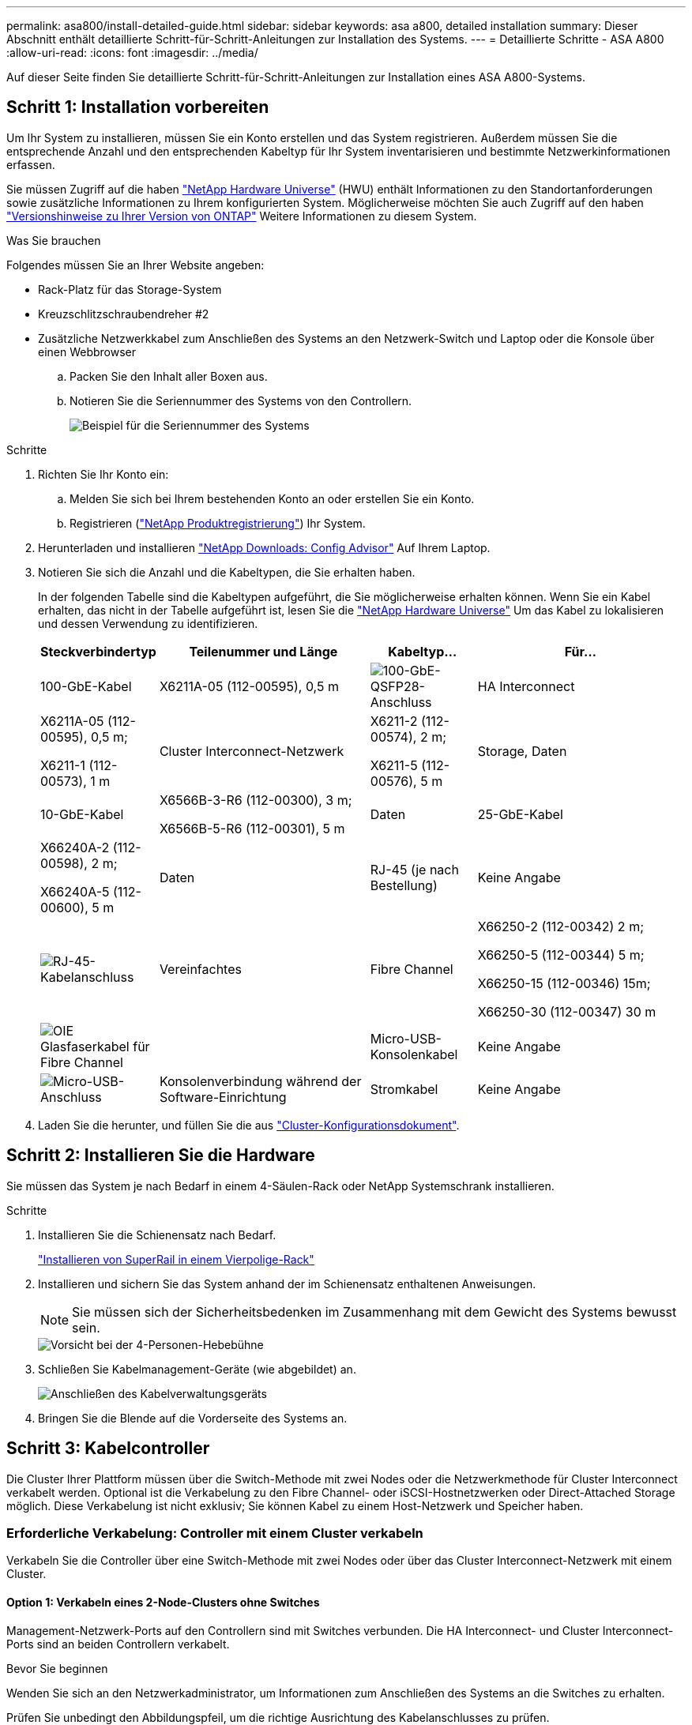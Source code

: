 ---
permalink: asa800/install-detailed-guide.html 
sidebar: sidebar 
keywords: asa a800, detailed installation 
summary: Dieser Abschnitt enthält detaillierte Schritt-für-Schritt-Anleitungen zur Installation des Systems. 
---
= Detaillierte Schritte - ASA A800
:allow-uri-read: 
:icons: font
:imagesdir: ../media/


[role="lead"]
Auf dieser Seite finden Sie detaillierte Schritt-für-Schritt-Anleitungen zur Installation eines ASA A800-Systems.



== Schritt 1: Installation vorbereiten

Um Ihr System zu installieren, müssen Sie ein Konto erstellen und das System registrieren. Außerdem müssen Sie die entsprechende Anzahl und den entsprechenden Kabeltyp für Ihr System inventarisieren und bestimmte Netzwerkinformationen erfassen.

Sie müssen Zugriff auf die haben link:https://hwu.netapp.com["NetApp Hardware Universe"^] (HWU) enthält Informationen zu den Standortanforderungen sowie zusätzliche Informationen zu Ihrem konfigurierten System. Möglicherweise möchten Sie auch Zugriff auf den haben link:http://mysupport.netapp.com/documentation/productlibrary/index.html?productID=62286["Versionshinweise zu Ihrer Version von ONTAP"^] Weitere Informationen zu diesem System.

.Was Sie brauchen
Folgendes müssen Sie an Ihrer Website angeben:

* Rack-Platz für das Storage-System
* Kreuzschlitzschraubendreher #2
* Zusätzliche Netzwerkkabel zum Anschließen des Systems an den Netzwerk-Switch und Laptop oder die Konsole über einen Webbrowser
+
.. Packen Sie den Inhalt aller Boxen aus.
.. Notieren Sie die Seriennummer des Systems von den Controllern.
+
image::../media/drw_ssn_label.png[Beispiel für die Seriennummer des Systems]





.Schritte
. Richten Sie Ihr Konto ein:
+
.. Melden Sie sich bei Ihrem bestehenden Konto an oder erstellen Sie ein Konto.
.. Registrieren (link:https://mysupport.netapp.com/eservice/registerSNoAction.do?moduleName=RegisterMyProduct["NetApp Produktregistrierung"^]) Ihr System.


. Herunterladen und installieren link:https://mysupport.netapp.com/site/tools/tool-eula/activeiq-configadvisor["NetApp Downloads: Config Advisor"^] Auf Ihrem Laptop.
. Notieren Sie sich die Anzahl und die Kabeltypen, die Sie erhalten haben.
+
In der folgenden Tabelle sind die Kabeltypen aufgeführt, die Sie möglicherweise erhalten können. Wenn Sie ein Kabel erhalten, das nicht in der Tabelle aufgeführt ist, lesen Sie die link:https://hwu.netapp.com["NetApp Hardware Universe"^] Um das Kabel zu lokalisieren und dessen Verwendung zu identifizieren.

+
[cols="1,2,1,2"]
|===
| Steckverbindertyp | Teilenummer und Länge | Kabeltyp... | Für... 


 a| 
100-GbE-Kabel
 a| 
X6211A-05 (112-00595), 0,5 m
 a| 
image:../media/oie_cable100_gbe_qsfp28.png["100-GbE-QSFP28-Anschluss"]
 a| 
HA Interconnect



 a| 
X6211A-05 (112-00595), 0,5 m;

X6211-1 (112-00573), 1 m
 a| 
Cluster Interconnect-Netzwerk



 a| 
X6211-2 (112-00574), 2 m;

X6211-5 (112-00576), 5 m
 a| 
Storage, Daten



 a| 
10-GbE-Kabel
 a| 
X6566B-3-R6 (112-00300), 3 m;

X6566B-5-R6 (112-00301), 5 m
 a| 
Daten



 a| 
25-GbE-Kabel
 a| 
X66240A-2 (112-00598), 2 m;

X66240A-5 (112-00600), 5 m
 a| 
Daten



 a| 
RJ-45 (je nach Bestellung)
 a| 
Keine Angabe
 a| 
image:../media/oie_cable_rj45.png["RJ-45-Kabelanschluss"]
 a| 
Vereinfachtes



 a| 
Fibre Channel
 a| 
X66250-2 (112-00342) 2 m;

X66250-5 (112-00344) 5 m;

X66250-15 (112-00346) 15m;

X66250-30 (112-00347) 30 m
 a| 
image:../media/oie_cable_fc_optical.png["OIE Glasfaserkabel für Fibre Channel"]
 a| 



 a| 
Micro-USB-Konsolenkabel
 a| 
Keine Angabe
 a| 
image:../media/oie_cable_micro_usb.png["Micro-USB-Anschluss"]
 a| 
Konsolenverbindung während der Software-Einrichtung



 a| 
Stromkabel
 a| 
Keine Angabe
 a| 
image:../media/oie_cable_power.png["Stromkabel"]
 a| 
System einschalten

|===
. Laden Sie die herunter, und füllen Sie die aus link:https://library.netapp.com/ecm/ecm_download_file/ECMLP2839002["Cluster-Konfigurationsdokument"^].




== Schritt 2: Installieren Sie die Hardware

Sie müssen das System je nach Bedarf in einem 4-Säulen-Rack oder NetApp Systemschrank installieren.

.Schritte
. Installieren Sie die Schienensatz nach Bedarf.
+
link:../platform-supplemental/superrail-install.html["Installieren von SuperRail in einem Vierpolige-Rack"]

. Installieren und sichern Sie das System anhand der im Schienensatz enthaltenen Anweisungen.
+

NOTE: Sie müssen sich der Sicherheitsbedenken im Zusammenhang mit dem Gewicht des Systems bewusst sein.

+
image::../media/drw_affa800_weight_caution.png[Vorsicht bei der 4-Personen-Hebebühne]

. Schließen Sie Kabelmanagement-Geräte (wie abgebildet) an.
+
image::../media/drw_affa800_install_cable_mgmt.png[Anschließen des Kabelverwaltungsgeräts]

. Bringen Sie die Blende auf die Vorderseite des Systems an.




== Schritt 3: Kabelcontroller

Die Cluster Ihrer Plattform müssen über die Switch-Methode mit zwei Nodes oder die Netzwerkmethode für Cluster Interconnect verkabelt werden. Optional ist die Verkabelung zu den Fibre Channel- oder iSCSI-Hostnetzwerken oder Direct-Attached Storage möglich. Diese Verkabelung ist nicht exklusiv; Sie können Kabel zu einem Host-Netzwerk und Speicher haben.



=== Erforderliche Verkabelung: Controller mit einem Cluster verkabeln

Verkabeln Sie die Controller über eine Switch-Methode mit zwei Nodes oder über das Cluster Interconnect-Netzwerk mit einem Cluster.



==== Option 1: Verkabeln eines 2-Node-Clusters ohne Switches

Management-Netzwerk-Ports auf den Controllern sind mit Switches verbunden. Die HA Interconnect- und Cluster Interconnect-Ports sind an beiden Controllern verkabelt.

.Bevor Sie beginnen
Wenden Sie sich an den Netzwerkadministrator, um Informationen zum Anschließen des Systems an die Switches zu erhalten.

Prüfen Sie unbedingt den Abbildungspfeil, um die richtige Ausrichtung des Kabelanschlusses zu prüfen.

image::../media/oie_cable_pull_tab_up.png[Kabelanschluss mit Zuglasche oben]


NOTE: Wenn Sie den Anschluss einsetzen, sollten Sie das Gefühl haben, dass er einrasten kann. Wenn Sie nicht das Gefühl haben, dass er klickt, entfernen Sie ihn, drehen Sie ihn um und versuchen Sie es erneut.

.Schritte
. Verwenden Sie die Animation oder die tabellarischen Schritte, um die Verkabelung zwischen den Controllern und den Switches abzuschließen:
+
.Animation – Verkabeln Sie einen 2-Node-Cluster ohne Switches
video::edc42447-f721-4cbe-b080-ab0c0123a139[panopto]
+
[cols="10,90"]
|===
| Schritt | Führen Sie die Ausführung an jedem Controller-Modul aus 


 a| 
image:../media/icon_square_1_blue.png["Legende Nummer 1"]
 a| 
HA Interconnect Ports verkabeln:

** e0b bis e0b
** e1b bis e1b
image:../media/drw_affa800_ha_pair_cabling.png["HA-Paar-Verkabelung"]




 a| 
image:../media/icon_square_2_yellow.png["Legende Nummer 2"]
 a| 
Verkabeln Sie die Cluster-Interconnect-Ports:

** e0a an e0a
** e1a bis e1a
image:../media/drw_affa800_tnsc_clust_cabling.png["Cluster-Interconnect-Verkabelung in einem 2-Node-Cluster ohne Switches"]




 a| 
image:../media/icon_square_3_orange.png["Schritt 3"]
 a| 
Verkabeln Sie die Management-Ports mit den Management-Netzwerk-Switches    image:../media/drw_affa800_mgmt_cabling.png["Abbildung zeigt die Position der Management-Ports auf der Rückseite des Systems"]



 a| 
image:../media/oie_legend_icon_attn_symbol.png["Achtung-Symbol"]
 a| 
Schließen Sie die Stromkabel AN dieser Stelle NICHT an.

|===
. Informationen zur Durchführung optionaler Verkabelung finden Sie unter:
+
** <<Option 1: Kabel zu einem Fibre Channel-Hostnetzwerk>>
** <<Option 2: Kabel zu einem 10-GbE-Hostnetzwerk>>
** <<Option 3: Controller mit einem einzelnen Festplatten-Shelf verkabeln>>
** <<Option 4: Controller mit zwei Festplatten-Shelfs verkabeln>>


. Informationen zum Abschließen der Einrichtung des Systems finden Sie unter link:install-detailed-guide.html#step-4-complete-system-setup-and-configuration["Schritt 4: System-Setup und -Konfiguration abschließen"].




==== Option 2: Kabel ein geschalteter Cluster

Cluster Interconnect- und Management-Netzwerk-Ports an den Controllern sind mit Switches verbunden, während die HA Interconnect Ports an beiden Controllern verkabelt sind.

.Bevor Sie beginnen
Wenden Sie sich an den Netzwerkadministrator, um Informationen zum Anschließen des Systems an die Switches zu erhalten.

Prüfen Sie unbedingt den Abbildungspfeil, um die richtige Ausrichtung des Kabelanschlusses zu prüfen.

image::../media/oie_cable_pull_tab_up.png[Kabelanschluss mit Zuglasche oben]


NOTE: Wenn Sie den Anschluss einsetzen, sollten Sie das Gefühl haben, dass er einrasten kann. Wenn Sie nicht das Gefühl haben, dass er klickt, entfernen Sie ihn, drehen Sie ihn um und versuchen Sie es erneut.

.Schritte
. Verwenden Sie die Animation oder die tabellarischen Schritte, um die Verkabelung zwischen den Controllern und den Switches abzuschließen:
+
.Animation - Verkabeln Sie ein geschalteter Cluster
video::49e48140-4c5a-4395-a7d7-ab0c0123a10e[panopto]
+
[cols="10,90"]
|===
| Schritt | Führen Sie die Ausführung an jedem Controller-Modul aus 


 a| 
image:../media/icon_square_1_blue.png["Legende Nummer 1"]
 a| 
HA Interconnect Ports verkabeln:

** e0b bis e0b
** e1b bis e1b
image:../media/drw_affa800_ha_pair_cabling.png["HA-Paar-Verkabelung"]




 a| 
image:../media/icon_square_2_yellow.png["Legende Nummer 2"]
 a| 
Verkabeln Sie die Cluster-Interconnect-Ports mit den 100-GbE-Cluster-Interconnect-Switches.
** e0a
** e1a
image:../media/drw_affa800_switched_clust_cabling.png["Cluster-Interconnect-Verkabelung"]



 a| 
image:../media/icon_square_3_orange.png["Schritt 3"]
 a| 
Verkabeln Sie die Management-Ports mit den Management-Netzwerk-Switches    image:../media/drw_affa800_mgmt_cabling.png["Abbildung zeigt die Position der Management-Ports auf der Rückseite des Systems"]



 a| 
image:../media/oie_legend_icon_attn_symbol.png["Achtung-Symbol"]
 a| 
Schließen Sie die Stromkabel AN dieser Stelle NICHT an.

|===
. Informationen zur Durchführung optionaler Verkabelung finden Sie unter:
+
** <<Option 1: Kabel zu einem Fibre Channel-Hostnetzwerk>>
** <<Option 2: Kabel zu einem 10-GbE-Hostnetzwerk>>
** <<Option 3: Controller mit einem einzelnen Festplatten-Shelf verkabeln>>
** <<Option 4: Controller mit zwei Festplatten-Shelfs verkabeln>>


. Informationen zum Abschließen der Einrichtung des Systems finden Sie unter link:install-detailed-guide.html#step-4-complete-system-setup-and-configuration["Schritt 4: System-Setup und -Konfiguration abschließen"].




=== Optionale Verkabelung: Kabelkonfigurationsabhängige Optionen

Sie verfügen über eine konfigurationsabhängige optionale Verkabelung mit den Fibre Channel- oder iSCSI-Hostnetzwerken oder dem Direct-Attached Storage. Diese Verkabelung ist nicht exklusiv; Sie können die Verkabelung zu einem Host-Netzwerk und Speicher haben.



==== Option 1: Kabel zu einem Fibre Channel-Hostnetzwerk

Fibre Channel-Ports auf den Controllern sind mit Fibre Channel Host-Netzwerk-Switches verbunden.

.Bevor Sie beginnen
Wenden Sie sich an den Netzwerkadministrator, um Informationen zum Anschließen des Systems an die Switches zu erhalten.

Prüfen Sie unbedingt den Abbildungspfeil, um die richtige Ausrichtung des Kabelanschlusses zu prüfen.

image::../media/oie_cable_pull_tab_up.png[Kabelanschluss mit Zuglasche oben]


NOTE: Wenn Sie den Anschluss einsetzen, sollten Sie das Gefühl haben, dass er einrasten kann. Wenn Sie nicht das Gefühl haben, dass er klickt, entfernen Sie ihn, drehen Sie ihn um und versuchen Sie es erneut.

[cols="10,90"]
|===
| Schritt | Führen Sie die Ausführung an jedem Controller-Modul aus 


 a| 
1
 a| 
Verkabeln Sie die Ports 2a bis 2d mit den FC-Host-Switches.image:../media/drw_affa800_fc_host_cabling.png["Fibre Channel-Host-Netzwerkkabel"]



 a| 
2
 a| 
Um andere optionale Kabel durchzuführen, wählen Sie aus:

* <<Option 3: Controller mit einem einzelnen Festplatten-Shelf verkabeln>>
* <<Option 4: Controller mit zwei Festplatten-Shelfs verkabeln>>




 a| 
3
 a| 
Informationen zum Abschließen der Einrichtung des Systems finden Sie unter link:install-detailed-guide.html#step-4-complete-system-setup-and-configuration["Schritt 4: System-Setup und -Konfiguration abschließen"].

|===


==== Option 2: Kabel zu einem 10-GbE-Hostnetzwerk

10-GbE-Ports auf den Controllern sind mit 10-GbE-Host-Netzwerk-Switches verbunden.

.Bevor Sie beginnen
Wenden Sie sich an den Netzwerkadministrator, um Informationen zum Anschließen des Systems an die Switches zu erhalten.

Prüfen Sie unbedingt den Abbildungspfeil, um die richtige Ausrichtung des Kabelanschlusses zu prüfen.

image::../media/oie_cable_pull_tab_up.png[Kabelanschluss mit Zuglasche oben]


NOTE: Wenn Sie den Anschluss einsetzen, sollten Sie das Gefühl haben, dass er einrasten kann. Wenn Sie nicht das Gefühl haben, dass er klickt, entfernen Sie ihn, drehen Sie ihn um und versuchen Sie es erneut.

[cols="10,90"]
|===
| Schritt | Führen Sie die Ausführung an jedem Controller-Modul aus 


 a| 
1
 a| 
Verkabeln Sie die Ports e4a über e4d mit den 10 GbE Host Netzwerk-Switches.image:../media/drw_affa800_10gbe_host_cabling.png["Host-Netzwerkverkabelung"]



 a| 
2
 a| 
Um andere optionale Kabel durchzuführen, wählen Sie aus:

* <<Option 3: Controller mit einem einzelnen Festplatten-Shelf verkabeln>>
* <<Option 4: Controller mit zwei Festplatten-Shelfs verkabeln>>




 a| 
3
 a| 
Informationen zum Abschließen der Einrichtung des Systems finden Sie unter link:install-detailed-guide.html#step-4-complete-system-setup-and-configuration["Schritt 4: System-Setup und -Konfiguration abschließen"].

|===


==== Option 3: Controller mit einem einzelnen Festplatten-Shelf verkabeln

Sie müssen jeden Controller mit den NSM-Modulen am NS224-Laufwerk-Shelf verkabeln.

.Bevor Sie beginnen
Prüfen Sie unbedingt den Abbildungspfeil, um die richtige Ausrichtung des Kabelanschlusses zu prüfen.

image::../media/oie_cable_pull_tab_up.png[Kabelanschluss mit Zuglasche oben]


NOTE: Wenn Sie den Anschluss einsetzen, sollten Sie das Gefühl haben, dass er einrasten kann. Wenn Sie nicht das Gefühl haben, dass er klickt, entfernen Sie ihn, drehen Sie ihn um und versuchen Sie es erneut.

Verwenden Sie die Animation oder die tabellarischen Schritte, um Ihre Controller mit einem einzelnen Shelf zu verkabeln:

.Animation – Verkabeln Sie die Controller mit einem einzelnen Laufwerk-Shelf
video::09dade4f-00bd-4d41-97d7-ab0c0123a0b4[panopto]
[cols="10,90"]
|===
| Schritt | Führen Sie die Ausführung an jedem Controller-Modul aus 


 a| 
image:../media/icon_square_1_blue.png["Legende Nummer 1"]
 a| 
Controller A am Shelf verkabeln:    image:../media/drw_affa800_1shelf_cabling_a.png["Verkabelung der Controller mit einem einzelnen Shelf"]



 a| 
image:../media/icon_square_2_yellow.png["Legende Nummer 2"]
 a| 
Controller B am Shelf verkabeln:    image:../media/drw_affa800_1shelf_cabling_b.png["Verkabelung von Controller B zu einem einzelnen Shelf"]

|===
Informationen zum Abschließen der Einrichtung des Systems finden Sie unter link:install-detailed-guide.html#step-4-complete-system-setup-and-configuration["Schritt 4: System-Setup und -Konfiguration abschließen"].



==== Option 4: Controller mit zwei Festplatten-Shelfs verkabeln

Sie müssen jeden Controller an beiden NS224 Laufwerk-Shelfs mit den NSM-Modulen verkabeln.

.Bevor Sie beginnen
Prüfen Sie unbedingt den Abbildungspfeil, um die richtige Ausrichtung des Kabelanschlusses zu prüfen.

image::../media/oie_cable_pull_tab_up.png[Kabelanschluss mit Zuglasche oben]


NOTE: Wenn Sie den Anschluss einsetzen, sollten Sie das Gefühl haben, dass er einrasten kann. Wenn Sie nicht das Gefühl haben, dass er klickt, entfernen Sie ihn, drehen Sie ihn um und versuchen Sie es erneut.

Verwenden Sie die Animation oder die tabellarischen Schritte, um Ihre Controller mit zwei Laufwerk-Shelfs zu verkabeln:

.Animation – Verkabeln Sie die Controller mit zwei Laufwerk-Shelfs
video::fe50ac38-9375-4e6b-85af-ab0c0123a0e0[panopto]
[cols="10,90"]
|===
| Schritt | Führen Sie die Ausführung an jedem Controller-Modul aus 


 a| 
image:../media/icon_square_1_blue.png["Legende Nummer 1"]
 a| 
Verbinden Sie Controller A mit den Shelfs:    image:../media/drw_affa800_2shelf_cabling_a.png["Verkabelung von Controller A mit zwei Shelfs"]



 a| 
image:../media/icon_square_2_yellow.png["Legende Nummer 2"]
 a| 
Controller B mit den Shelfs verkabeln:    image:../media/drw_affa800_2shelf_cabling_b.png["Verkabelung von Controller B mit zwei Shelfs"]

|===
Informationen zum Abschließen der Einrichtung des Systems finden Sie unter link:install-detailed-guide.html#step-4-complete-system-setup-and-configuration["Schritt 4: System-Setup und -Konfiguration abschließen"].



== Schritt 4: System-Setup und -Konfiguration abschließen

Führen Sie die Systemeinrichtung und -Konfiguration mithilfe der Cluster-Erkennung mit nur einer Verbindung zum Switch und Laptop durch, oder indem Sie direkt einen Controller im System verbinden und dann eine Verbindung zum Management-Switch herstellen.



=== Option 1: Führen Sie die Systemeinrichtung und -Konfiguration durch, wenn die Netzwerkerkennung aktiviert ist

Wenn die Netzwerkerkennung auf Ihrem Laptop aktiviert ist, können Sie das System mit der automatischen Cluster-Erkennung einrichten und konfigurieren.

.Schritte
. Schließen Sie die Stromkabel an die Controller-Netzteile an, und schließen Sie sie dann an Stromquellen auf verschiedenen Stromkreisen an.
+
Das System beginnt zu booten. Das erste Booten kann bis zu acht Minuten dauern.

. Stellen Sie sicher, dass die Netzwerkerkennung auf Ihrem Laptop aktiviert ist.
+
Weitere Informationen finden Sie in der Online-Hilfe Ihres Notebooks.

. Schließen Sie Ihren Laptop mithilfe der Animation an den Management-Switch an:
+
.Animation - Verbinden Sie Ihren Laptop mit dem Management-Switch
video::d61f983e-f911-4b76-8b3a-ab1b0066909b[panopto]
. Wählen Sie ein ONTAP-Symbol aus, um es zu ermitteln:
+
image::../media/drw_autodiscovery_controler_select.png[Wählen Sie ein ONTAP-Symbol aus]

+
.. Öffnen Sie Den Datei-Explorer.
.. Klicken Sie im linken Fensterbereich auf *Netzwerk*.
.. Klicken Sie mit der rechten Maustaste, und wählen Sie *Aktualisieren*.
.. Doppelklicken Sie auf das ONTAP-Symbol, und akzeptieren Sie alle auf dem Bildschirm angezeigten Zertifikate.
+

NOTE: XXXXX ist die Seriennummer des Systems für den Ziel-Node.

+
System Manager wird geöffnet.



. Konfigurieren Sie das System mithilfe von System Manager geführten Setups anhand der Daten, die Sie im erfasst haben link:https://library.netapp.com/ecm/ecm_download_file/ECMLP2862613["ONTAP Konfigurationsleitfaden"^].
. Überprüfen Sie den Systemzustand Ihres Systems, indem Sie Config Advisor ausführen.
. Wechseln Sie nach Abschluss der Erstkonfiguration mit dem link:https://www.netapp.com/data-management/oncommand-system-documentation/["ONTAP  ONTAP System Manager; Dokumentationsressourcen"^] Seite für Informationen über das Konfigurieren zusätzlicher Funktionen in ONTAP.




=== Option 2: Führen Sie die Systemeinrichtung und -Konfiguration durch, wenn die Netzwerkerkennung nicht aktiviert ist

Wenn die Netzwerkerkennung auf Ihrem Laptop nicht aktiviert ist, müssen Sie die Konfiguration und das Setup mit dieser Aufgabe abschließen.

.Schritte
. Laptop oder Konsole verkabeln und konfigurieren:
+
.. Stellen Sie den Konsolenport des Laptops oder der Konsole auf 115,200 Baud mit N-8-1 ein.
+

NOTE: Informationen zur Konfiguration des Konsolenport finden Sie in der Online-Hilfe Ihres Laptops oder der Konsole.

.. Schließen Sie das Konsolenkabel an den Laptop oder die Konsole an, und schließen Sie den Konsolenport am Controller mithilfe des im Lieferumfang des Systems verwendeten Konsolenkabels an.
+
image::../media/drw_console_connect_affa800.png[Es wird eine Verbindung zum Konsolenport hergestellt]

.. Verbinden Sie den Laptop oder die Konsole mit dem Switch im Management-Subnetz.
+
image::../media/drw_client_mgmt_subnet_affa800.png[Verbinden eines Laptops oder einer Konsole zum Einschalten des Management-Subnetzes]

.. Weisen Sie dem Laptop oder der Konsole eine TCP/IP-Adresse zu. Verwenden Sie dabei eine Adresse, die sich im Management-Subnetz befindet.


. Schließen Sie die Stromkabel an die Controller-Netzteile an, und schließen Sie sie dann an Stromquellen auf verschiedenen Stromkreisen an.
+
Das System beginnt zu booten. Das erste Booten kann bis zu acht Minuten dauern.

. Weisen Sie einem der Nodes eine erste Node-Management-IP-Adresse zu.
+
[cols="1,2"]
|===
| Wenn das Managementnetzwerk DHCP enthält... | Dann... 


 a| 
Konfiguriert
 a| 
Notieren Sie die IP-Adresse, die den neuen Controllern zugewiesen ist.



 a| 
Nicht konfiguriert
 a| 
.. Öffnen Sie eine Konsolensitzung mit PuTTY, einem Terminalserver oder dem entsprechenden Betrag für Ihre Umgebung.
+

NOTE: Überprüfen Sie die Online-Hilfe Ihres Laptops oder Ihrer Konsole, wenn Sie nicht wissen, wie PuTTY konfiguriert werden soll.

.. Geben Sie die Management-IP-Adresse ein, wenn Sie dazu aufgefordert werden.


|===
. Konfigurieren Sie das Cluster unter System Manager auf Ihrem Laptop oder Ihrer Konsole:
+
.. Rufen Sie die Node-Management-IP-Adresse im Browser auf.
+

NOTE: Das Format für die Adresse ist +https://x.x.x.x+.

.. Konfigurieren Sie das System anhand der Daten, die Sie im erfasst haben link:https://library.netapp.com/ecm/ecm_download_file/ECMLP2862613["ONTAP Konfigurationsleitfaden"^].


. Überprüfen Sie den Systemzustand Ihres Systems, indem Sie Config Advisor ausführen.
. Wechseln Sie nach Abschluss der Erstkonfiguration mit dem link:https://www.netapp.com/data-management/oncommand-system-documentation/["ONTAP  ONTAP System Manager; Dokumentationsressourcen"^] Seite für Informationen über das Konfigurieren zusätzlicher Funktionen in ONTAP.

